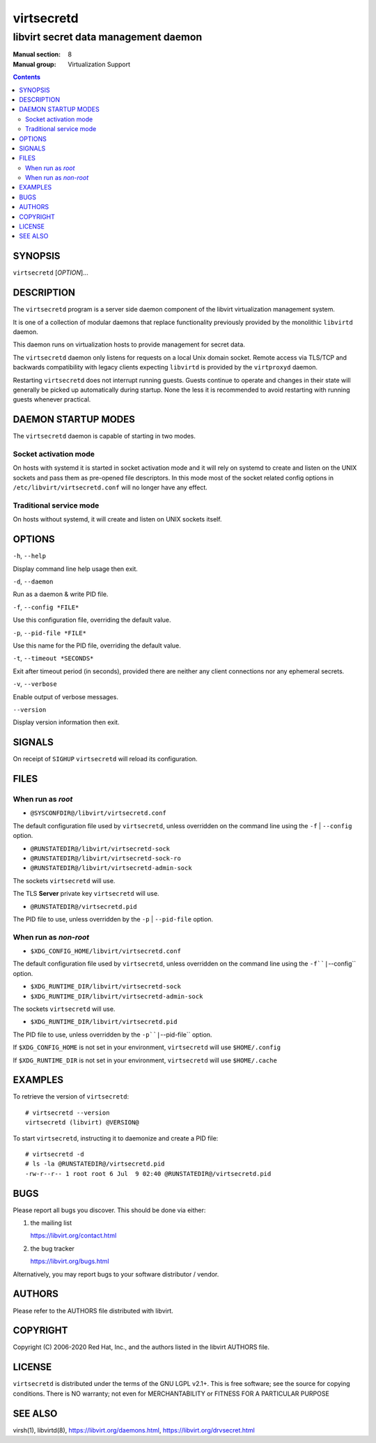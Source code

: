 ===========
virtsecretd
===========

-------------------------------------
libvirt secret data management daemon
-------------------------------------

:Manual section: 8
:Manual group: Virtualization Support

.. contents::

SYNOPSIS
========

``virtsecretd`` [*OPTION*]...


DESCRIPTION
===========

The ``virtsecretd`` program is a server side daemon component of the libvirt
virtualization management system.

It is one of a collection of modular daemons that replace functionality
previously provided by the monolithic ``libvirtd`` daemon.

This daemon runs on virtualization hosts to provide management for secret data.

The ``virtsecretd`` daemon only listens for requests on a local Unix domain
socket. Remote access via TLS/TCP and backwards compatibility with legacy
clients expecting ``libvirtd`` is provided by the ``virtproxyd`` daemon.

Restarting ``virtsecretd`` does not interrupt running guests. Guests continue to
operate and changes in their state will generally be picked up automatically
during startup. None the less it is recommended to avoid restarting with
running guests whenever practical.


DAEMON STARTUP MODES
====================

The ``virtsecretd`` daemon is capable of starting in two modes.


Socket activation mode
----------------------

On hosts with systemd it is started in socket activation mode and it will rely
on systemd to create and listen on the UNIX sockets and pass them as pre-opened
file descriptors. In this mode most of the socket related config options in
``/etc/libvirt/virtsecretd.conf`` will no longer have any effect.


Traditional service mode
------------------------

On hosts without systemd, it will create and listen on UNIX sockets itself.


OPTIONS
=======

``-h``, ``--help``

Display command line help usage then exit.

``-d``, ``--daemon``

Run as a daemon & write PID file.

``-f``, ``--config *FILE*``

Use this configuration file, overriding the default value.

``-p``, ``--pid-file *FILE*``

Use this name for the PID file, overriding the default value.

``-t``, ``--timeout *SECONDS*``

Exit after timeout period (in seconds), provided there are neither any client
connections nor any ephemeral secrets.

``-v``, ``--verbose``

Enable output of verbose messages.

``--version``

Display version information then exit.


SIGNALS
=======

On receipt of ``SIGHUP`` ``virtsecretd`` will reload its configuration.


FILES
=====

When run as *root*
------------------

* ``@SYSCONFDIR@/libvirt/virtsecretd.conf``

The default configuration file used by ``virtsecretd``, unless overridden on the
command line using the ``-f`` | ``--config`` option.

* ``@RUNSTATEDIR@/libvirt/virtsecretd-sock``
* ``@RUNSTATEDIR@/libvirt/virtsecretd-sock-ro``
* ``@RUNSTATEDIR@/libvirt/virtsecretd-admin-sock``

The sockets ``virtsecretd`` will use.

The TLS **Server** private key ``virtsecretd`` will use.

* ``@RUNSTATEDIR@/virtsecretd.pid``

The PID file to use, unless overridden by the ``-p`` | ``--pid-file`` option.


When run as *non-root*
----------------------

* ``$XDG_CONFIG_HOME/libvirt/virtsecretd.conf``

The default configuration file used by ``virtsecretd``, unless overridden on the
command line using the ``-f``|``--config`` option.

* ``$XDG_RUNTIME_DIR/libvirt/virtsecretd-sock``
* ``$XDG_RUNTIME_DIR/libvirt/virtsecretd-admin-sock``

The sockets ``virtsecretd`` will use.

* ``$XDG_RUNTIME_DIR/libvirt/virtsecretd.pid``

The PID file to use, unless overridden by the ``-p``|``--pid-file`` option.


If ``$XDG_CONFIG_HOME`` is not set in your environment, ``virtsecretd`` will use
``$HOME/.config``

If ``$XDG_RUNTIME_DIR`` is not set in your environment, ``virtsecretd`` will use
``$HOME/.cache``


EXAMPLES
========

To retrieve the version of ``virtsecretd``:

::

  # virtsecretd --version
  virtsecretd (libvirt) @VERSION@


To start ``virtsecretd``, instructing it to daemonize and create a PID file:

::

  # virtsecretd -d
  # ls -la @RUNSTATEDIR@/virtsecretd.pid
  -rw-r--r-- 1 root root 6 Jul  9 02:40 @RUNSTATEDIR@/virtsecretd.pid


BUGS
====

Please report all bugs you discover.  This should be done via either:

#. the mailing list

   `https://libvirt.org/contact.html <https://libvirt.org/contact.html>`_

#. the bug tracker

   `https://libvirt.org/bugs.html <https://libvirt.org/bugs.html>`_

Alternatively, you may report bugs to your software distributor / vendor.


AUTHORS
=======

Please refer to the AUTHORS file distributed with libvirt.


COPYRIGHT
=========

Copyright (C) 2006-2020 Red Hat, Inc., and the authors listed in the
libvirt AUTHORS file.


LICENSE
=======

``virtsecretd`` is distributed under the terms of the GNU LGPL v2.1+.
This is free software; see the source for copying conditions. There
is NO warranty; not even for MERCHANTABILITY or FITNESS FOR A PARTICULAR
PURPOSE


SEE ALSO
========

virsh(1), libvirtd(8),
`https://libvirt.org/daemons.html <https://libvirt.org/daemons.html>`_,
`https://libvirt.org/drvsecret.html <https://libvirt.org/drvsecret.html>`_
